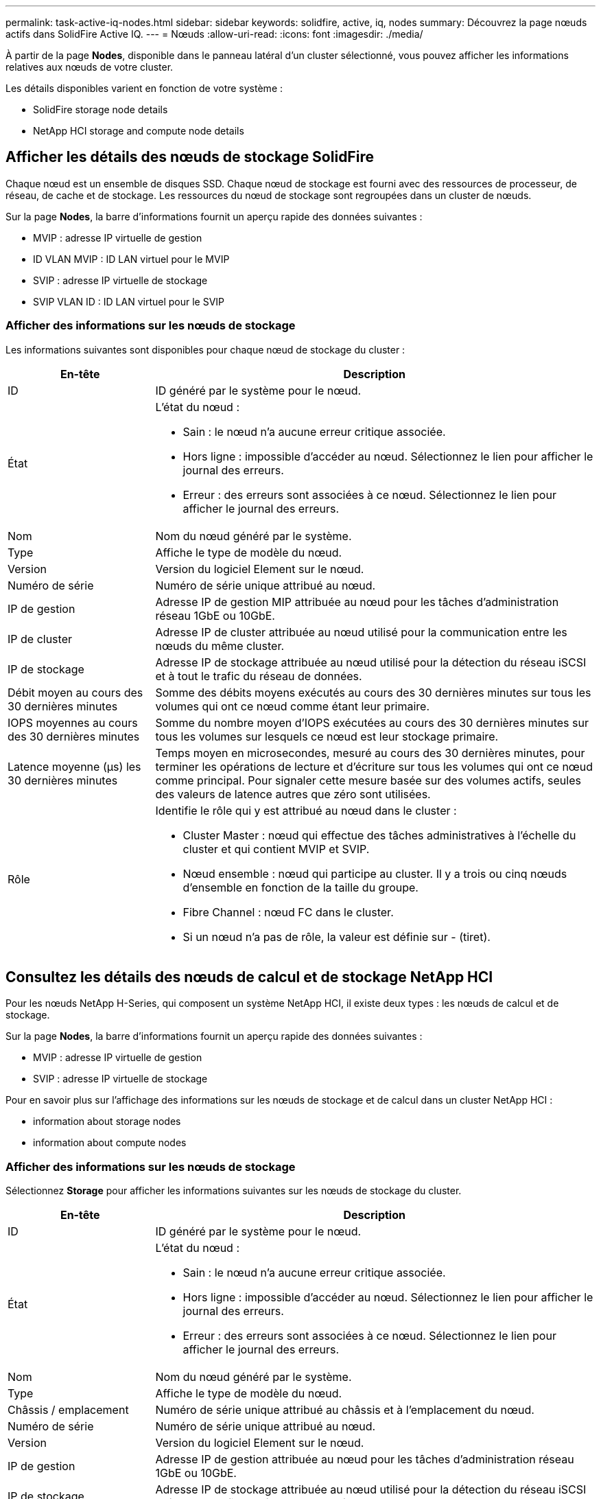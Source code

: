 ---
permalink: task-active-iq-nodes.html 
sidebar: sidebar 
keywords: solidfire, active, iq, nodes 
summary: Découvrez la page nœuds actifs dans SolidFire Active IQ. 
---
= Nœuds
:allow-uri-read: 
:icons: font
:imagesdir: ./media/


[role="lead"]
À partir de la page *Nodes*, disponible dans le panneau latéral d'un cluster sélectionné, vous pouvez afficher les informations relatives aux nœuds de votre cluster.

Les détails disponibles varient en fonction de votre système :

*  SolidFire storage node details
*  NetApp HCI storage and compute node details




== Afficher les détails des nœuds de stockage SolidFire

Chaque nœud est un ensemble de disques SSD. Chaque nœud de stockage est fourni avec des ressources de processeur, de réseau, de cache et de stockage. Les ressources du nœud de stockage sont regroupées dans un cluster de nœuds.

Sur la page *Nodes*, la barre d'informations fournit un aperçu rapide des données suivantes :

* MVIP : adresse IP virtuelle de gestion
* ID VLAN MVIP : ID LAN virtuel pour le MVIP
* SVIP : adresse IP virtuelle de stockage
* SVIP VLAN ID : ID LAN virtuel pour le SVIP




=== Afficher des informations sur les nœuds de stockage

Les informations suivantes sont disponibles pour chaque nœud de stockage du cluster :

[cols="25,75"]
|===
| En-tête | Description 


| ID | ID généré par le système pour le nœud. 


| État  a| 
L'état du nœud :

* Sain : le nœud n'a aucune erreur critique associée.
* Hors ligne : impossible d'accéder au nœud. Sélectionnez le lien pour afficher le journal des erreurs.
* Erreur : des erreurs sont associées à ce nœud. Sélectionnez le lien pour afficher le journal des erreurs.




| Nom | Nom du nœud généré par le système. 


| Type | Affiche le type de modèle du nœud. 


| Version | Version du logiciel Element sur le nœud. 


| Numéro de série | Numéro de série unique attribué au nœud. 


| IP de gestion | Adresse IP de gestion MIP attribuée au nœud pour les tâches d'administration réseau 1GbE ou 10GbE. 


| IP de cluster | Adresse IP de cluster attribuée au nœud utilisé pour la communication entre les nœuds du même cluster. 


| IP de stockage | Adresse IP de stockage attribuée au nœud utilisé pour la détection du réseau iSCSI et à tout le trafic du réseau de données. 


| Débit moyen au cours des 30 dernières minutes | Somme des débits moyens exécutés au cours des 30 dernières minutes sur tous les volumes qui ont ce nœud comme étant leur primaire. 


| IOPS moyennes au cours des 30 dernières minutes | Somme du nombre moyen d'IOPS exécutées au cours des 30 dernières minutes sur tous les volumes sur lesquels ce nœud est leur stockage primaire. 


| Latence moyenne (µs) les 30 dernières minutes | Temps moyen en microsecondes, mesuré au cours des 30 dernières minutes, pour terminer les opérations de lecture et d'écriture sur tous les volumes qui ont ce nœud comme principal. Pour signaler cette mesure basée sur des volumes actifs, seules des valeurs de latence autres que zéro sont utilisées. 


| Rôle  a| 
Identifie le rôle qui y est attribué au nœud dans le cluster :

* Cluster Master : nœud qui effectue des tâches administratives à l'échelle du cluster et qui contient MVIP et SVIP.
* Nœud ensemble : nœud qui participe au cluster. Il y a trois ou cinq nœuds d'ensemble en fonction de la taille du groupe.
* Fibre Channel : nœud FC dans le cluster.
* Si un nœud n'a pas de rôle, la valeur est définie sur - (tiret).


|===


== Consultez les détails des nœuds de calcul et de stockage NetApp HCI

Pour les nœuds NetApp H-Series, qui composent un système NetApp HCI, il existe deux types : les nœuds de calcul et de stockage.

Sur la page *Nodes*, la barre d'informations fournit un aperçu rapide des données suivantes :

* MVIP : adresse IP virtuelle de gestion
* SVIP : adresse IP virtuelle de stockage


Pour en savoir plus sur l'affichage des informations sur les nœuds de stockage et de calcul dans un cluster NetApp HCI :

*  information about storage nodes
*  information about compute nodes




=== Afficher des informations sur les nœuds de stockage

Sélectionnez *Storage* pour afficher les informations suivantes sur les nœuds de stockage du cluster.

[cols="25,75"]
|===
| En-tête | Description 


| ID | ID généré par le système pour le nœud. 


| État  a| 
L'état du nœud :

* Sain : le nœud n'a aucune erreur critique associée.
* Hors ligne : impossible d'accéder au nœud. Sélectionnez le lien pour afficher le journal des erreurs.
* Erreur : des erreurs sont associées à ce nœud. Sélectionnez le lien pour afficher le journal des erreurs.




| Nom | Nom du nœud généré par le système. 


| Type | Affiche le type de modèle du nœud. 


| Châssis / emplacement | Numéro de série unique attribué au châssis et à l'emplacement du nœud. 


| Numéro de série | Numéro de série unique attribué au nœud. 


| Version | Version du logiciel Element sur le nœud. 


| IP de gestion | Adresse IP de gestion attribuée au nœud pour les tâches d'administration réseau 1GbE ou 10GbE. 


| IP de stockage | Adresse IP de stockage attribuée au nœud utilisé pour la détection du réseau iSCSI et à tout le trafic du réseau de données. 


| IOPS moyennes au cours des 30 dernières minutes | Somme du nombre moyen d'IOPS exécutées au cours des 30 dernières minutes sur tous les volumes sur lesquels ce nœud est leur stockage primaire. 


| Débit moyen au cours des 30 dernières minutes | Somme des débits moyens exécutés au cours des 30 dernières minutes sur tous les volumes qui ont ce nœud comme étant leur primaire. 


| Latence moyenne (µs) les 30 dernières minutes | Temps moyen en microsecondes, mesuré au cours des 30 dernières minutes, pour terminer les opérations de lecture et d'écriture sur tous les volumes qui ont ce nœud comme principal. Pour signaler cette mesure basée sur des volumes actifs, seules des valeurs de latence autres que zéro sont utilisées. 


| Rôle  a| 
Identifie le rôle qui y est attribué au nœud dans le cluster :

* Cluster Master : nœud qui effectue des tâches administratives à l'échelle du cluster et qui contient MVIP et SVIP.
* Nœud ensemble : nœud qui participe au cluster. Il y a trois ou cinq nœuds d'ensemble en fonction de la taille du groupe.
* Si un nœud n'a pas de rôle, la valeur est définie sur - (tiret).


|===


=== Afficher des informations sur les nœuds de calcul

Sélectionnez *Compute* pour afficher les informations suivantes sur les nœuds de calcul du cluster.

[cols="25,75"]
|===
| En-tête | Description 


| Hôte | Adresse IP du nœud de calcul. 


| État | La valeur ajoutée de VMware. Placez le pointeur de la souris sur cette description pour la description VMware. 


| Type | Affiche le type de modèle du nœud. 


| Châssis/logement | Numéro de série unique attribué au châssis et à l'emplacement du nœud. 


| Numéro de série | Numéro de série unique attribué au nœud. 


| IP vCenter | Adresse IP du serveur vCenter. 


| IP VMotion | Adresse IP réseau VMware vMotion du nœud de calcul. 
|===


== Trouvez plus d'informations

https://www.netapp.com/support-and-training/documentation/["Documentation produit NetApp"^]
